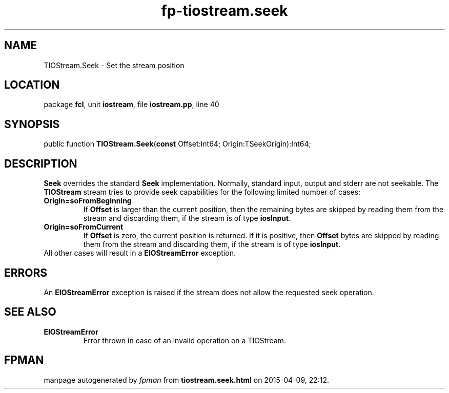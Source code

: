 .\" file autogenerated by fpman
.TH "fp-tiostream.seek" 3 "2014-03-14" "fpman" "Free Pascal Programmer's Manual"
.SH NAME
TIOStream.Seek - Set the stream position
.SH LOCATION
package \fBfcl\fR, unit \fBiostream\fR, file \fBiostream.pp\fR, line 40
.SH SYNOPSIS
public function \fBTIOStream.Seek\fR(\fBconst\fR Offset:Int64; Origin:TSeekOrigin):Int64;
.SH DESCRIPTION
\fBSeek\fR overrides the standard \fBSeek\fR implementation. Normally, standard input, output and stderr are not seekable. The \fBTIOStream\fR stream tries to provide seek capabilities for the following limited number of cases:

.TP
.B Origin=soFromBeginning
If \fBOffset\fR is larger than the current position, then the remaining bytes are skipped by reading them from the stream and discarding them, if the stream is of type \fBiosInput\fR.
.TP
.B Origin=soFromCurrent
If \fBOffset\fR is zero, the current position is returned. If it is positive, then \fBOffset\fR bytes are skipped by reading them from the stream and discarding them, if the stream is of type \fBiosInput\fR.
.TP 0
All other cases will result in a \fBEIOStreamError\fR exception.


.SH ERRORS
An \fBEIOStreamError\fR exception is raised if the stream does not allow the requested seek operation.


.SH SEE ALSO
.TP
.B EIOStreamError
Error thrown in case of an invalid operation on a TIOStream.

.SH FPMAN
manpage autogenerated by \fIfpman\fR from \fBtiostream.seek.html\fR on 2015-04-09, 22:12.

